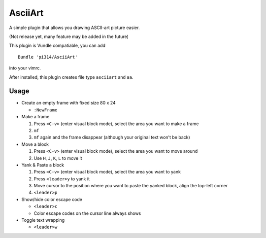 ========
AsciiArt
========

A simple plugin that allows you drawing ASCII-art picture easier.

(Not release yet, many feature may be added in the future)

This plugin is Vundle compatiable, you can add ::

  Bundle 'pi314/AsciiArt'

into your vimrc.

After installed, this plugin creates file type ``asciiart`` and ``aa``.

Usage
-----

* Create an empty frame with fixed size 80 x 24

  - ``:NewFrame``

* Make a frame

  1.  Press ``<C-v>`` (enter visual block mode), select the area you want to make a frame
  2.  ``mf``
  3.  ``mf`` again and the frame disappear (although your original text won't be back)

* Move a block

  1.  Press ``<C-v>`` (enter visual block mode), select the area you want to move around
  2.  Use ``H``, ``J``, ``K``, ``L`` to move it

* Yank & Paste a block

  1.  Press ``<C-v>`` (enter visual block mode), select the area you want to yank
  2.  Press ``<leader>y`` to yank it
  3.  Move cursor to the position where you want to paste the yanked block, align the top-left corner
  4.  ``<leader>p``

* Show/hide color escape code

  - ``<leader>c``
  - Color escape codes on the cursor line always shows

* Toggle text wrapping

  - ``<leader>w``

